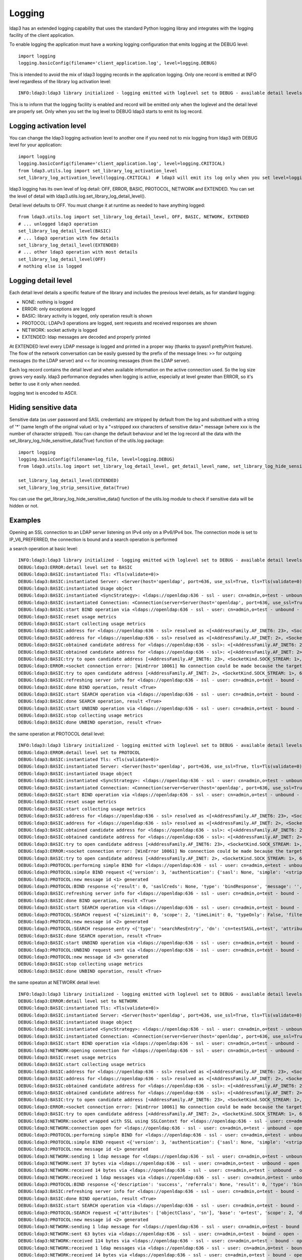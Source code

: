 #######
Logging
#######

ldap3 has an extended logging capability that uses the standard Python logging libray and integrates with the logging
facility of the client application.

To enable logging the application must have a working logging configuration that emits logging at the DEBUG level::

    import logging
    logging.basicConfig(filename='client_application.log', level=logging.DEBUG)

This is intended to avoid the mix of ldap3 logging records in the application logging. Only one record is emitted at
INFO level regardless of the library log activation level::

    INFO:ldap3:ldap3 library initialized - logging emitted with loglevel set to DEBUG - available detail levels are: OFF, ERROR, BASIC, PROTOCOL, NETWORK

This is to inform that the logging facility is enabled and record will be emitted only when the loglevel and the detail
level are properly set. Only when you set the log level to DEBUG ldap3 starts to emit its log record.

Logging activation level
========================

You can change the ldap3 logging activation level to another one if you need not to mix logging from ldap3 with DEBUG
level for your application::

    import logging
    logging.basicConfig(filename='client_application.log', level=logging.CRITICAL)
    from ldap3.utils.log import set_library_log_activation_level
    set_library_log_activation_level(logging.CRITICAL)  # ldap3 will emit its log only when you set level=logging.CRITICAL in your log configuration

ldap3 logging has its own level of log detail: OFF, ERROR, BASIC, PROTOCOL, NETWORK and EXTENDED. You can set the level
of detail with ldap3.utils.log.set_library_log_detail_level().

Detail level defaults to OFF. You must change it at runtime as needed to have anything logged::

    from ldap3.utils.log import set_library_log_detail_level, OFF, BASIC, NETWORK, EXTENDED
    # ... unlogged ldap3 operation
    set_library_log_detail_level(BASIC)
    # ... ldap3 operation with few details
    set_library_log_detail_level(EXTENDED)
    # ... other ldap3 operation with most details
    set_library_log_detail_level(OFF)
    # nothing else is logged

Logging detail level
====================

Each detail level details a specific feature of the library and includes the previous level details, as for standard
logging:

* NONE: nothing is logged

* ERROR: only exceptions are logged

* BASIC: library activity is logged, only operation result is shown

* PROTOCOL: LDAPv3 operations are logged, sent requests and received responses are shown

* NETWORK: socket activity is logged

* EXTENDED: ldap messages are decoded and properly printed

At EXTENDED level every LDAP message is logged and printed in a proper way (thanks to pyasn1 prettyPrint feature).
The flow of the network conversation can be easily guessed by the prefix of the message lines: >> for outgoing messages
(to the LDAP server) and << for incoming messages (from the LDAP server).

Each log record contains the detail level and when available information on the active connection used. So the log size grows very easily.
ldap3 performance degrades when logging is active, especially at level greater than ERROR, so it's better to use it only when needed.

logging text is encoded to ASCII.


Hiding sensitive data
=====================

Sensitive data (as user password and SASL credentials) are stripped by default from the log and substitued with a string
of '*' (same length of the original value) or by a "<stripped xxx characters of sensitive data>" message (where xxx is the
number of character stripped). You can change the default behaviour and let the log record all the data with the
set_library_log_hide_sensitive_data(True) function of the utils.log package::

    import logging
    logging.basicConfig(filename=log_file, level=logging.DEBUG)
    from ldap3.utils.log import set_library_log_detail_level, get_detail_level_name, set_library_log_hide_sensitive_data, EXTENDED

    set_library_log_detail_level(EXTENDED)
    set_library_log_strip_sensitive_data(True)


You can use the get_library_log_hide_sensitive_data() function of the utils.log module to check if sensitive data will
be hidden or not.


Examples
========

Opening an SSL connection to an LDAP server listening on IPv4 only on a IPv6/IPv4 box. The connection mode is set to IP_V6_PREFERRED, the connection is bound and a search operation is performed

a search operation at basic level::

    INFO:ldap3:ldap3 library initialized - logging emitted with loglevel set to DEBUG - available detail levels are: OFF, ERROR, BASIC, PROTOCOL, NETWORK, EXTENDED - sensitive data will be hidden
    DEBUG:ldap3:ERROR:detail level set to BASIC
    DEBUG:ldap3:BASIC:instantiated Tls: <Tls(validate=0)>
    DEBUG:ldap3:BASIC:instantiated Server: <Server(host='openldap', port=636, use_ssl=True, tls=Tls(validate=0), get_info='NO_INFO')>
    DEBUG:ldap3:BASIC:instantiated Usage object
    DEBUG:ldap3:BASIC:instantiated <SyncStrategy>: <ldaps://openldap:636 - ssl - user: cn=admin,o=test - unbound - closed - <no socket> - tls not started - not listening - No strategy - async - real DSA - not pooled - cannot stream output>
    DEBUG:ldap3:BASIC:instantiated Connection: <Connection(server=Server(host='openldap', port=636, use_ssl=True, tls=Tls(validate=0), get_info='NO_INFO'), user='cn=admin,o=test', password='********', auto_bind='NONE', version=3, authentication='SIMPLE', client_strategy='SYNC', auto_referrals=True, check_names=True, collect_usage=True, read_only=False, lazy=False, raise_exceptions=False)>
    DEBUG:ldap3:BASIC:start BIND operation via <ldaps://openldap:636 - ssl - user: cn=admin,o=test - unbound - closed - <no socket> - tls not started - not listening - SyncStrategy>
    DEBUG:ldap3:BASIC:reset usage metrics
    DEBUG:ldap3:BASIC:start collecting usage metrics
    DEBUG:ldap3:BASIC:address for <ldaps://openldap:636 - ssl> resolved as <[<AddressFamily.AF_INET6: 23>, <SocketKind.SOCK_STREAM: 1>, 6, '', ('fe80::215:5dff:fe8f:2f0d%20', 636, 0, 20)]>
    DEBUG:ldap3:BASIC:address for <ldaps://openldap:636 - ssl> resolved as <[<AddressFamily.AF_INET: 2>, <SocketKind.SOCK_STREAM: 1>, 6, '', ('192.168.137.104', 636)]>
    DEBUG:ldap3:BASIC:obtained candidate address for <ldaps://openldap:636 - ssl>: <[<AddressFamily.AF_INET6: 23>, <SocketKind.SOCK_STREAM: 1>, 6, '', ('fe80::215:5dff:fe8f:2f0d%20', 636, 0, 20)]> with mode IP_V6_PREFERRED
    DEBUG:ldap3:BASIC:obtained candidate address for <ldaps://openldap:636 - ssl>: <[<AddressFamily.AF_INET: 2>, <SocketKind.SOCK_STREAM: 1>, 6, '', ('192.168.137.104', 636)]> with mode IP_V6_PREFERRED
    DEBUG:ldap3:BASIC:try to open candidate address [<AddressFamily.AF_INET6: 23>, <SocketKind.SOCK_STREAM: 1>, 6, '', ('fe80::215:5dff:fe8f:2f0d%20', 636, 0, 20)]
    DEBUG:ldap3:ERROR:<socket connection error: [WinError 10061] No connection could be made because the target machine actively refused it> for <ldaps://openldap:636 - ssl - user: cn=admin,o=test - unbound - closed - <local: [::]:50122 - remote: [None]:None> - tls not started - not listening - SyncStrategy>
    DEBUG:ldap3:BASIC:try to open candidate address [<AddressFamily.AF_INET: 2>, <SocketKind.SOCK_STREAM: 1>, 6, '', ('192.168.137.104', 636)]
    DEBUG:ldap3:BASIC:refreshing server info for <ldaps://openldap:636 - ssl - user: cn=admin,o=test - bound - open - <local: 192.168.137.1:50123 - remote: 192.168.137.104:636> - tls not started - listening - SyncStrategy>
    DEBUG:ldap3:BASIC:done BIND operation, result <True>
    DEBUG:ldap3:BASIC:start SEARCH operation via <ldaps://openldap:636 - ssl - user: cn=admin,o=test - bound - open - <local: 192.168.137.1:50123 - remote: 192.168.137.104:636> - tls not started - listening - SyncStrategy>
    DEBUG:ldap3:BASIC:done SEARCH operation, result <True>
    DEBUG:ldap3:BASIC:start UNBIND operation via <ldaps://openldap:636 - ssl - user: cn=admin,o=test - bound - open - <local: 192.168.137.1:50123 - remote: 192.168.137.104:636> - tls not started - listening - SyncStrategy>
    DEBUG:ldap3:BASIC:stop collecting usage metrics
    DEBUG:ldap3:BASIC:done UNBIND operation, result <True>


the same operation at PROTOCOL detail level::

    INFO:ldap3:ldap3 library initialized - logging emitted with loglevel set to DEBUG - available detail levels are: OFF, ERROR, BASIC, PROTOCOL, NETWORK, EXTENDED - sensitive data will be hidden
    DEBUG:ldap3:ERROR:detail level set to PROTOCOL
    DEBUG:ldap3:BASIC:instantiated Tls: <Tls(validate=0)>
    DEBUG:ldap3:BASIC:instantiated Server: <Server(host='openldap', port=636, use_ssl=True, tls=Tls(validate=0), get_info='NO_INFO')>
    DEBUG:ldap3:BASIC:instantiated Usage object
    DEBUG:ldap3:BASIC:instantiated <SyncStrategy>: <ldaps://openldap:636 - ssl - user: cn=admin,o=test - unbound - closed - <no socket> - tls not started - not listening - No strategy - async - real DSA - not pooled - cannot stream output>
    DEBUG:ldap3:BASIC:instantiated Connection: <Connection(server=Server(host='openldap', port=636, use_ssl=True, tls=Tls(validate=0), get_info='NO_INFO'), user='cn=admin,o=test', password='********', auto_bind='NONE', version=3, authentication='SIMPLE', client_strategy='SYNC', auto_referrals=True, check_names=True, collect_usage=True, read_only=False, lazy=False, raise_exceptions=False)>
    DEBUG:ldap3:BASIC:start BIND operation via <ldaps://openldap:636 - ssl - user: cn=admin,o=test - unbound - closed - <no socket> - tls not started - not listening - SyncStrategy>
    DEBUG:ldap3:BASIC:reset usage metrics
    DEBUG:ldap3:BASIC:start collecting usage metrics
    DEBUG:ldap3:BASIC:address for <ldaps://openldap:636 - ssl> resolved as <[<AddressFamily.AF_INET6: 23>, <SocketKind.SOCK_STREAM: 1>, 6, '', ('fe80::215:5dff:fe8f:2f0d%20', 636, 0, 20)]>
    DEBUG:ldap3:BASIC:address for <ldaps://openldap:636 - ssl> resolved as <[<AddressFamily.AF_INET: 2>, <SocketKind.SOCK_STREAM: 1>, 6, '', ('192.168.137.104', 636)]>
    DEBUG:ldap3:BASIC:obtained candidate address for <ldaps://openldap:636 - ssl>: <[<AddressFamily.AF_INET6: 23>, <SocketKind.SOCK_STREAM: 1>, 6, '', ('fe80::215:5dff:fe8f:2f0d%20', 636, 0, 20)]> with mode IP_V6_PREFERRED
    DEBUG:ldap3:BASIC:obtained candidate address for <ldaps://openldap:636 - ssl>: <[<AddressFamily.AF_INET: 2>, <SocketKind.SOCK_STREAM: 1>, 6, '', ('192.168.137.104', 636)]> with mode IP_V6_PREFERRED
    DEBUG:ldap3:BASIC:try to open candidate address [<AddressFamily.AF_INET6: 23>, <SocketKind.SOCK_STREAM: 1>, 6, '', ('fe80::215:5dff:fe8f:2f0d%20', 636, 0, 20)]
    DEBUG:ldap3:ERROR:<socket connection error: [WinError 10061] No connection could be made because the target machine actively refused it.> for <ldaps://openldap:636 - ssl - user: cn=admin,o=test - unbound - closed - <local: [::]:50127 - remote: [None]:None> - tls not started - not listening - SyncStrategy>
    DEBUG:ldap3:BASIC:try to open candidate address [<AddressFamily.AF_INET: 2>, <SocketKind.SOCK_STREAM: 1>, 6, '', ('192.168.137.104', 636)]
    DEBUG:ldap3:PROTOCOL:performing simple BIND for <ldaps://openldap:636 - ssl - user: cn=admin,o=test - unbound - open - <local: 192.168.137.1:50128 - remote: 192.168.137.104:636> - tls not started - listening - SyncStrategy>
    DEBUG:ldap3:PROTOCOL:simple BIND request <{'version': 3, 'authentication': {'sasl': None, 'simple': '<stripped 8 characters of sensitive data>'}, 'name': 'cn=admin,o=test'}> sent via <ldaps://openldap:636 - ssl - user: cn=admin,o=test - unbound - open - <local: 192.168.137.1:50128 - remote: 192.168.137.104:636> - tls not started - listening - SyncStrategy>
    DEBUG:ldap3:PROTOCOL:new message id <1> generated
    DEBUG:ldap3:PROTOCOL:BIND response <{'result': 0, 'saslCreds': None, 'type': 'bindResponse', 'message': '', 'referrals': None, 'dn': '', 'description': 'success'}> received via <ldaps://openldap:636 - ssl - user: cn=admin,o=test - unbound - open - <local: 192.168.137.1:50128 - remote: 192.168.137.104:636> - tls not started - listening - SyncStrategy>
    DEBUG:ldap3:BASIC:refreshing server info for <ldaps://openldap:636 - ssl - user: cn=admin,o=test - bound - open - <local: 192.168.137.1:50128 - remote: 192.168.137.104:636> - tls not started - listening - SyncStrategy>
    DEBUG:ldap3:BASIC:done BIND operation, result <True>
    DEBUG:ldap3:BASIC:start SEARCH operation via <ldaps://openldap:636 - ssl - user: cn=admin,o=test - bound - open - <local: 192.168.137.1:50128 - remote: 192.168.137.104:636> - tls not started - listening - SyncStrategy>
    DEBUG:ldap3:PROTOCOL:SEARCH request <{'sizeLimit': 0, 'scope': 2, 'timeLimit': 0, 'typeOnly': False, 'filter': '(cn=test*)', 'attributes': ['objectClass', 'sn'], 'base': 'o=test', 'dereferenceAlias': 3}> sent via <ldaps://openldap:636 - ssl - user: cn=admin,o=test - bound - open - <local: 192.168.137.1:50128 - remote: 192.168.137.104:636> - tls not started - listening - SyncStrategy>
    DEBUG:ldap3:PROTOCOL:new message id <2> generated
    DEBUG:ldap3:PROTOCOL:SEARCH response entry <{'type': 'searchResEntry', 'dn': 'cn=testSASL,o=test', 'attributes': {'objectClass': ['inetOrgPerson', 'organizationalPerson', 'person', 'top'], 'sn': ['testSASL']}, 'raw_attributes': {'objectClass': [b'inetOrgPerson', b'organizationalPerson', b'person', b'top'], 'sn': [b'testSASL']}}> received via <ldaps://openldap:636 - ssl - user: cn=admin,o=test - bound - open - <local: 192.168.137.1:50128 - remote: 192.168.137.104:636> - tls not started - listening - SyncStrategy>
    DEBUG:ldap3:BASIC:done SEARCH operation, result <True>
    DEBUG:ldap3:BASIC:start UNBIND operation via <ldaps://openldap:636 - ssl - user: cn=admin,o=test - bound - open - <local: 192.168.137.1:50128 - remote: 192.168.137.104:636> - tls not started - listening - SyncStrategy>
    DEBUG:ldap3:PROTOCOL:UNBIND request sent via <ldaps://openldap:636 - ssl - user: cn=admin,o=test - bound - open - <local: 192.168.137.1:50128 - remote: 192.168.137.104:636> - tls not started - listening - SyncStrategy>
    DEBUG:ldap3:PROTOCOL:new message id <3> generated
    DEBUG:ldap3:BASIC:stop collecting usage metrics
    DEBUG:ldap3:BASIC:done UNBIND operation, result <True>


the same opeaton at NETWORK detail level::

    INFO:ldap3:ldap3 library initialized - logging emitted with loglevel set to DEBUG - available detail levels are: OFF, ERROR, BASIC, PROTOCOL, NETWORK, EXTENDED - sensitive data will be hidden
    DEBUG:ldap3:ERROR:detail level set to NETWORK
    DEBUG:ldap3:BASIC:instantiated Tls: <Tls(validate=0)>
    DEBUG:ldap3:BASIC:instantiated Server: <Server(host='openldap', port=636, use_ssl=True, tls=Tls(validate=0), get_info='NO_INFO')>
    DEBUG:ldap3:BASIC:instantiated Usage object
    DEBUG:ldap3:BASIC:instantiated <SyncStrategy>: <ldaps://openldap:636 - ssl - user: cn=admin,o=test - unbound - closed - <no socket> - tls not started - not listening - No strategy - async - real DSA - not pooled - cannot stream output>
    DEBUG:ldap3:BASIC:instantiated Connection: <Connection(server=Server(host='openldap', port=636, use_ssl=True, tls=Tls(validate=0), get_info='NO_INFO'), user='cn=admin,o=test', password='********', auto_bind='NONE', version=3, authentication='SIMPLE', client_strategy='SYNC', auto_referrals=True, check_names=True, collect_usage=True, read_only=False, lazy=False, raise_exceptions=False)>
    DEBUG:ldap3:BASIC:start BIND operation via <ldaps://openldap:636 - ssl - user: cn=admin,o=test - unbound - closed - <no socket> - tls not started - not listening - SyncStrategy>
    DEBUG:ldap3:NETWORK:opening connection for <ldaps://openldap:636 - ssl - user: cn=admin,o=test - unbound - closed - <no socket> - tls not started - not listening - SyncStrategy>
    DEBUG:ldap3:BASIC:reset usage metrics
    DEBUG:ldap3:BASIC:start collecting usage metrics
    DEBUG:ldap3:BASIC:address for <ldaps://openldap:636 - ssl> resolved as <[<AddressFamily.AF_INET6: 23>, <SocketKind.SOCK_STREAM: 1>, 6, '', ('fe80::215:5dff:fe8f:2f0d%20', 636, 0, 20)]>
    DEBUG:ldap3:BASIC:address for <ldaps://openldap:636 - ssl> resolved as <[<AddressFamily.AF_INET: 2>, <SocketKind.SOCK_STREAM: 1>, 6, '', ('192.168.137.104', 636)]>
    DEBUG:ldap3:BASIC:obtained candidate address for <ldaps://openldap:636 - ssl>: <[<AddressFamily.AF_INET6: 23>, <SocketKind.SOCK_STREAM: 1>, 6, '', ('fe80::215:5dff:fe8f:2f0d%20', 636, 0, 20)]> with mode IP_V6_PREFERRED
    DEBUG:ldap3:BASIC:obtained candidate address for <ldaps://openldap:636 - ssl>: <[<AddressFamily.AF_INET: 2>, <SocketKind.SOCK_STREAM: 1>, 6, '', ('192.168.137.104', 636)]> with mode IP_V6_PREFERRED
    DEBUG:ldap3:BASIC:try to open candidate address [<AddressFamily.AF_INET6: 23>, <SocketKind.SOCK_STREAM: 1>, 6, '', ('fe80::215:5dff:fe8f:2f0d%20', 636, 0, 20)]
    DEBUG:ldap3:ERROR:<socket connection error: [WinError 10061] No connection could be made because the target machine actively refused it> for <ldaps://openldap:636 - ssl - user: cn=admin,o=test - unbound - closed - <local: [::]:50130 - remote: [None]:None> - tls not started - not listening - SyncStrategy>
    DEBUG:ldap3:BASIC:try to open candidate address [<AddressFamily.AF_INET: 2>, <SocketKind.SOCK_STREAM: 1>, 6, '', ('192.168.137.104', 636)]
    DEBUG:ldap3:NETWORK:socket wrapped with SSL using SSLContext for <ldaps://openldap:636 - ssl - user: cn=admin,o=test - unbound - closed - <local: [None]:None - remote: [None]:None> - tls not started - not listening - SyncStrategy>
    DEBUG:ldap3:NETWORK:connection open for <ldaps://openldap:636 - ssl - user: cn=admin,o=test - unbound - open - <local: 192.168.137.1:50131 - remote: 192.168.137.104:636> - tls not started - listening - SyncStrategy>
    DEBUG:ldap3:PROTOCOL:performing simple BIND for <ldaps://openldap:636 - ssl - user: cn=admin,o=test - unbound - open - <local: 192.168.137.1:50131 - remote: 192.168.137.104:636> - tls not started - listening - SyncStrategy>
    DEBUG:ldap3:PROTOCOL:simple BIND request <{'version': 3, 'authentication': {'sasl': None, 'simple': '<stripped 8 characters of sensitive data>'}, 'name': 'cn=admin,o=test'}> sent via <ldaps://openldap:636 - ssl - user: cn=admin,o=test - unbound - open - <local: 192.168.137.1:50131 - remote: 192.168.137.104:636> - tls not started - listening - SyncStrategy>
    DEBUG:ldap3:PROTOCOL:new message id <1> generated
    DEBUG:ldap3:NETWORK:sending 1 ldap message for <ldaps://openldap:636 - ssl - user: cn=admin,o=test - unbound - open - <local: 192.168.137.1:50131 - remote: 192.168.137.104:636> - tls not started - listening - SyncStrategy>
    DEBUG:ldap3:NETWORK:sent 37 bytes via <ldaps://openldap:636 - ssl - user: cn=admin,o=test - unbound - open - <local: 192.168.137.1:50131 - remote: 192.168.137.104:636> - tls not started - listening - SyncStrategy>
    DEBUG:ldap3:NETWORK:received 14 bytes via <ldaps://openldap:636 - ssl - user: cn=admin,o=test - unbound - open - <local: 192.168.137.1:50131 - remote: 192.168.137.104:636> - tls not started - listening - SyncStrategy>
    DEBUG:ldap3:NETWORK:received 1 ldap messages via <ldaps://openldap:636 - ssl - user: cn=admin,o=test - unbound - open - <local: 192.168.137.1:50131 - remote: 192.168.137.104:636> - tls not started - listening - SyncStrategy>
    DEBUG:ldap3:PROTOCOL:BIND response <{'description': 'success', 'referrals': None, 'result': 0, 'type': 'bindResponse', 'message': '', 'saslCreds': None, 'dn': ''}> received via <ldaps://openldap:636 - ssl - user: cn=admin,o=test - unbound - open - <local: 192.168.137.1:50131 - remote: 192.168.137.104:636> - tls not started - listening - SyncStrategy>
    DEBUG:ldap3:BASIC:refreshing server info for <ldaps://openldap:636 - ssl - user: cn=admin,o=test - bound - open - <local: 192.168.137.1:50131 - remote: 192.168.137.104:636> - tls not started - listening - SyncStrategy>
    DEBUG:ldap3:BASIC:done BIND operation, result <True>
    DEBUG:ldap3:BASIC:start SEARCH operation via <ldaps://openldap:636 - ssl - user: cn=admin,o=test - bound - open - <local: 192.168.137.1:50131 - remote: 192.168.137.104:636> - tls not started - listening - SyncStrategy>
    DEBUG:ldap3:PROTOCOL:SEARCH request <{'attributes': ['objectClass', 'sn'], 'base': 'o=test', 'scope': 2, 'dereferenceAlias': 3, 'filter': '(cn=test*)', 'typeOnly': False, 'sizeLimit': 0, 'timeLimit': 0}> sent via <ldaps://openldap:636 - ssl - user: cn=admin,o=test - bound - open - <local: 192.168.137.1:50131 - remote: 192.168.137.104:636> - tls not started - listening - SyncStrategy>
    DEBUG:ldap3:PROTOCOL:new message id <2> generated
    DEBUG:ldap3:NETWORK:sending 1 ldap message for <ldaps://openldap:636 - ssl - user: cn=admin,o=test - bound - open - <local: 192.168.137.1:50131 - remote: 192.168.137.104:636> - tls not started - listening - SyncStrategy>
    DEBUG:ldap3:NETWORK:sent 63 bytes via <ldaps://openldap:636 - ssl - user: cn=admin,o=test - bound - open - <local: 192.168.137.1:50131 - remote: 192.168.137.104:636> - tls not started - listening - SyncStrategy>
    DEBUG:ldap3:NETWORK:received 114 bytes via <ldaps://openldap:636 - ssl - user: cn=admin,o=test - bound - open - <local: 192.168.137.1:50131 - remote: 192.168.137.104:636> - tls not started - listening - SyncStrategy>
    DEBUG:ldap3:NETWORK:received 1 ldap messages via <ldaps://openldap:636 - ssl - user: cn=admin,o=test - bound - open - <local: 192.168.137.1:50131 - remote: 192.168.137.104:636> - tls not started - listening - SyncStrategy>
    DEBUG:ldap3:NETWORK:received 14 bytes via <ldaps://openldap:636 - ssl - user: cn=admin,o=test - bound - open - <local: 192.168.137.1:50131 - remote: 192.168.137.104:636> - tls not started - listening - SyncStrategy>
    DEBUG:ldap3:NETWORK:received 1 ldap messages via <ldaps://openldap:636 - ssl - user: cn=admin,o=test - bound - open - <local: 192.168.137.1:50131 - remote: 192.168.137.104:636> - tls not started - listening - SyncStrategy>
    DEBUG:ldap3:PROTOCOL:SEARCH response entry <{'raw_attributes': {'sn': [b'testSASL'], 'objectClass': [b'inetOrgPerson', b'organizationalPerson', b'person', b'top']}, 'attributes': {'sn': ['testSASL'], 'objectClass': ['inetOrgPerson', 'organizationalPerson', 'person', 'top']}, 'type': 'searchResEntry', 'dn': 'cn=testSASL,o=test'}> received via <ldaps://openldap:636 - ssl - user: cn=admin,o=test - bound - open - <local: 192.168.137.1:50131 - remote: 192.168.137.104:636> - tls not started - listening - SyncStrategy>
    DEBUG:ldap3:BASIC:done SEARCH operation, result <True>
    DEBUG:ldap3:BASIC:start UNBIND operation via <ldaps://openldap:636 - ssl - user: cn=admin,o=test - bound - open - <local: 192.168.137.1:50131 - remote: 192.168.137.104:636> - tls not started - listening - SyncStrategy>
    DEBUG:ldap3:PROTOCOL:UNBIND request sent via <ldaps://openldap:636 - ssl - user: cn=admin,o=test - bound - open - <local: 192.168.137.1:50131 - remote: 192.168.137.104:636> - tls not started - listening - SyncStrategy>
    DEBUG:ldap3:PROTOCOL:new message id <3> generated
    DEBUG:ldap3:NETWORK:sending 1 ldap message for <ldaps://openldap:636 - ssl - user: cn=admin,o=test - bound - open - <local: 192.168.137.1:50131 - remote: 192.168.137.104:636> - tls not started - listening - SyncStrategy>
    DEBUG:ldap3:NETWORK:sent 7 bytes via <ldaps://openldap:636 - ssl - user: cn=admin,o=test - bound - open - <local: 192.168.137.1:50131 - remote: 192.168.137.104:636> - tls not started - listening - SyncStrategy>
    DEBUG:ldap3:NETWORK:closing connection for <ldaps://openldap:636 - ssl - user: cn=admin,o=test - bound - open - <local: 192.168.137.1:50131 - remote: 192.168.137.104:636> - tls not started - listening - SyncStrategy>
    DEBUG:ldap3:NETWORK:connection closed for <ldaps://openldap:636 - ssl - user: cn=admin,o=test - bound - closed - <no socket> - tls not started - not listening - SyncStrategy>
    DEBUG:ldap3:BASIC:stop collecting usage metrics
    DEBUG:ldap3:BASIC:done UNBIND operation, result <True>


the same operation at EXTENDED detail level::

    INFO:ldap3:ldap3 library initialized - logging emitted with loglevel set to DEBUG - available detail levels are: OFF, ERROR, BASIC, PROTOCOL, NETWORK, EXTENDED - sensitive data will be hidden
    DEBUG:ldap3:ERROR:detail level set to EXTENDED
    DEBUG:ldap3:BASIC:instantiated Tls: <Tls(validate=0)>
    DEBUG:ldap3:BASIC:instantiated Server: <Server(host='openldap', port=636, use_ssl=True, tls=Tls(validate=0), get_info='NO_INFO')>
    DEBUG:ldap3:BASIC:instantiated Usage object
    DEBUG:ldap3:BASIC:instantiated <SyncStrategy>: <ldaps://openldap:636 - ssl - user: cn=admin,o=test - unbound - closed - <no socket> - tls not started - not listening - No strategy - async - real DSA - not pooled - cannot stream output>
    DEBUG:ldap3:BASIC:instantiated Connection: <Connection(server=Server(host='openldap', port=636, use_ssl=True, tls=Tls(validate=0), get_info='NO_INFO'), user='cn=admin,o=test', password='********', auto_bind='NONE', version=3, authentication='SIMPLE', client_strategy='SYNC', auto_referrals=True, check_names=True, collect_usage=True, read_only=False, lazy=False, raise_exceptions=False)>
    DEBUG:ldap3:BASIC:start BIND operation via <ldaps://openldap:636 - ssl - user: cn=admin,o=test - unbound - closed - <no socket> - tls not started - not listening - SyncStrategy>
    DEBUG:ldap3:NETWORK:opening connection for <ldaps://openldap:636 - ssl - user: cn=admin,o=test - unbound - closed - <no socket> - tls not started - not listening - SyncStrategy>
    DEBUG:ldap3:BASIC:reset usage metrics
    DEBUG:ldap3:BASIC:start collecting usage metrics
    DEBUG:ldap3:BASIC:address for <ldaps://openldap:636 - ssl> resolved as <[<AddressFamily.AF_INET6: 23>, <SocketKind.SOCK_STREAM: 1>, 6, '', ('fe80::215:5dff:fe8f:2f0d%20', 636, 0, 20)]>
    DEBUG:ldap3:BASIC:address for <ldaps://openldap:636 - ssl> resolved as <[<AddressFamily.AF_INET: 2>, <SocketKind.SOCK_STREAM: 1>, 6, '', ('192.168.137.104', 636)]>
    DEBUG:ldap3:BASIC:obtained candidate address for <ldaps://openldap:636 - ssl>: <[<AddressFamily.AF_INET6: 23>, <SocketKind.SOCK_STREAM: 1>, 6, '', ('fe80::215:5dff:fe8f:2f0d%20', 636, 0, 20)]> with mode IP_V6_PREFERRED
    DEBUG:ldap3:BASIC:obtained candidate address for <ldaps://openldap:636 - ssl>: <[<AddressFamily.AF_INET: 2>, <SocketKind.SOCK_STREAM: 1>, 6, '', ('192.168.137.104', 636)]> with mode IP_V6_PREFERRED
    DEBUG:ldap3:BASIC:try to open candidate address [<AddressFamily.AF_INET6: 23>, <SocketKind.SOCK_STREAM: 1>, 6, '', ('fe80::215:5dff:fe8f:2f0d%20', 636, 0, 20)]
    DEBUG:ldap3:ERROR:<socket connection error: [WinError 10061] Impossibile stabilire la connessione. Rifiuto persistente del computer di destinazione> for <ldaps://openldap:636 - ssl - user: cn=admin,o=test - unbound - closed - <local: [::]:50132 - remote: [None]:None> - tls not started - not listening - SyncStrategy>
    DEBUG:ldap3:BASIC:try to open candidate address [<AddressFamily.AF_INET: 2>, <SocketKind.SOCK_STREAM: 1>, 6, '', ('192.168.137.104', 636)]
    DEBUG:ldap3:NETWORK:socket wrapped with SSL using SSLContext for <ldaps://openldap:636 - ssl - user: cn=admin,o=test - unbound - closed - <local: [None]:None - remote: [None]:None> - tls not started - not listening - SyncStrategy>
    DEBUG:ldap3:NETWORK:connection open for <ldaps://openldap:636 - ssl - user: cn=admin,o=test - unbound - open - <local: 192.168.137.1:50133 - remote: 192.168.137.104:636> - tls not started - listening - SyncStrategy>
    DEBUG:ldap3:PROTOCOL:performing simple BIND for <ldaps://openldap:636 - ssl - user: cn=admin,o=test - unbound - open - <local: 192.168.137.1:50133 - remote: 192.168.137.104:636> - tls not started - listening - SyncStrategy>
    DEBUG:ldap3:PROTOCOL:simple BIND request <{'authentication': {'sasl': None, 'simple': '<stripped 8 characters of sensitive data>'}, 'name': 'cn=admin,o=test', 'version': 3}> sent via <ldaps://openldap:636 - ssl - user: cn=admin,o=test - unbound - open - <local: 192.168.137.1:50133 - remote: 192.168.137.104:636> - tls not started - listening - SyncStrategy>
    DEBUG:ldap3:PROTOCOL:new message id <1> generated
    DEBUG:ldap3:NETWORK:sending 1 ldap message for <ldaps://openldap:636 - ssl - user: cn=admin,o=test - unbound - open - <local: 192.168.137.1:50133 - remote: 192.168.137.104:636> - tls not started - listening - SyncStrategy>
    DEBUG:ldap3:EXTENDED:ldap message sent via <ldaps://openldap:636 - ssl - user: cn=admin,o=test - unbound - open - <local: 192.168.137.1:50133 - remote: 192.168.137.104:636> - tls not started - listening - SyncStrategy>:
    >>LDAPMessage:
    >> messageID=1
    >> protocolOp=ProtocolOp:
    >>  bindRequest=BindRequest:
    >>   version=3
    >>   name=b'cn=admin,o=test'
    >>   authentication=AuthenticationChoice:
    >>    simple=<stripped 8 characters of sensitive data>
    DEBUG:ldap3:NETWORK:sent 37 bytes via <ldaps://openldap:636 - ssl - user: cn=admin,o=test - unbound - open - <local: 192.168.137.1:50133 - remote: 192.168.137.104:636> - tls not started - listening - SyncStrategy>
    DEBUG:ldap3:NETWORK:received 14 bytes via <ldaps://openldap:636 - ssl - user: cn=admin,o=test - unbound - open - <local: 192.168.137.1:50133 - remote: 192.168.137.104:636> - tls not started - listening - SyncStrategy>
    DEBUG:ldap3:NETWORK:received 1 ldap messages via <ldaps://openldap:636 - ssl - user: cn=admin,o=test - unbound - open - <local: 192.168.137.1:50133 - remote: 192.168.137.104:636> - tls not started - listening - SyncStrategy>
    DEBUG:ldap3:EXTENDED:ldap message received via <ldaps://openldap:636 - ssl - user: cn=admin,o=test - unbound - open - <local: 192.168.137.1:50133 - remote: 192.168.137.104:636> - tls not started - listening - SyncStrategy>:
    <<LDAPMessage:
    << messageID=1
    << protocolOp=ProtocolOp:
    <<  bindResponse=BindResponse:
    <<   resultCode='success'
    <<   matchedDN=b''
    <<   diagnosticMessage=b''
    DEBUG:ldap3:PROTOCOL:BIND response <{'dn': '', 'description': 'success', 'type': 'bindResponse', 'message': '', 'result': 0, 'saslCreds': None, 'referrals': None}> received via <ldaps://openldap:636 - ssl - user: cn=admin,o=test - unbound - open - <local: 192.168.137.1:50133 - remote: 192.168.137.104:636> - tls not started - listening - SyncStrategy>
    DEBUG:ldap3:BASIC:refreshing server info for <ldaps://openldap:636 - ssl - user: cn=admin,o=test - bound - open - <local: 192.168.137.1:50133 - remote: 192.168.137.104:636> - tls not started - listening - SyncStrategy>
    DEBUG:ldap3:BASIC:done BIND operation, result <True>
    DEBUG:ldap3:BASIC:start SEARCH operation via <ldaps://openldap:636 - ssl - user: cn=admin,o=test - bound - open - <local: 192.168.137.1:50133 - remote: 192.168.137.104:636> - tls not started - listening - SyncStrategy>
    DEBUG:ldap3:PROTOCOL:SEARCH request <{'scope': 2, 'base': 'o=test', 'timeLimit': 0, 'filter': '(cn=test*)', 'typeOnly': False, 'attributes': ['objectClass', 'sn'], 'dereferenceAlias': 3, 'sizeLimit': 0}> sent via <ldaps://openldap:636 - ssl - user: cn=admin,o=test - bound - open - <local: 192.168.137.1:50133 - remote: 192.168.137.104:636> - tls not started - listening - SyncStrategy>
    DEBUG:ldap3:PROTOCOL:new message id <2> generated
    DEBUG:ldap3:NETWORK:sending 1 ldap message for <ldaps://openldap:636 - ssl - user: cn=admin,o=test - bound - open - <local: 192.168.137.1:50133 - remote: 192.168.137.104:636> - tls not started - listening - SyncStrategy>
    DEBUG:ldap3:EXTENDED:ldap message sent via <ldaps://openldap:636 - ssl - user: cn=admin,o=test - bound - open - <local: 192.168.137.1:50133 - remote: 192.168.137.104:636> - tls not started - listening - SyncStrategy>:
    >>LDAPMessage:
    >> messageID=2
    >> protocolOp=ProtocolOp:
    >>  searchRequest=SearchRequest:
    >>   baseObject=b'o=test'
    >>   scope='wholeSubtree'
    >>   derefAliases='derefAlways'
    >>   sizeLimit=0
    >>   timeLimit=0
    >>   typesOnly='False'
    >>   filter=Filter:
    >>    substringFilter=SubstringFilter:
    >>     type=b'cn'
    >>     substrings=Substrings:
    >>      Substring:
    >>       initial=b'test'
    >>   attributes=AttributeSelection:
    >>    b'objectClass'    b'sn'
    DEBUG:ldap3:NETWORK:sent 63 bytes via <ldaps://openldap:636 - ssl - user: cn=admin,o=test - bound - open - <local: 192.168.137.1:50133 - remote: 192.168.137.104:636> - tls not started - listening - SyncStrategy>
    DEBUG:ldap3:NETWORK:received 114 bytes via <ldaps://openldap:636 - ssl - user: cn=admin,o=test - bound - open - <local: 192.168.137.1:50133 - remote: 192.168.137.104:636> - tls not started - listening - SyncStrategy>
    DEBUG:ldap3:NETWORK:received 1 ldap messages via <ldaps://openldap:636 - ssl - user: cn=admin,o=test - bound - open - <local: 192.168.137.1:50133 - remote: 192.168.137.104:636> - tls not started - listening - SyncStrategy>
    DEBUG:ldap3:EXTENDED:ldap message received via <ldaps://openldap:636 - ssl - user: cn=admin,o=test - bound - open - <local: 192.168.137.1:50133 - remote: 192.168.137.104:636> - tls not started - listening - SyncStrategy>:
    <<LDAPMessage:
    << messageID=2
    << protocolOp=ProtocolOp:
    <<  searchResEntry=SearchResultEntry:
    <<   object=b'cn=testSASL,o=test'
    <<   attributes=PartialAttributeList:
    <<    PartialAttribute:
    <<     type=b'sn'
    <<     vals=Vals:
    <<      b'testSASL'
    <<    PartialAttribute:
    <<     type=b'objectClass'
    <<     vals=Vals:
    <<      b'inetOrgPerson'      b'organizationalPerson'      b'person'      b'top'
    DEBUG:ldap3:NETWORK:received 14 bytes via <ldaps://openldap:636 - ssl - user: cn=admin,o=test - bound - open - <local: 192.168.137.1:50133 - remote: 192.168.137.104:636> - tls not started - listening - SyncStrategy>
    DEBUG:ldap3:NETWORK:received 1 ldap messages via <ldaps://openldap:636 - ssl - user: cn=admin,o=test - bound - open - <local: 192.168.137.1:50133 - remote: 192.168.137.104:636> - tls not started - listening - SyncStrategy>
    DEBUG:ldap3:EXTENDED:ldap message received via <ldaps://openldap:636 - ssl - user: cn=admin,o=test - bound - open - <local: 192.168.137.1:50133 - remote: 192.168.137.104:636> - tls not started - listening - SyncStrategy>:
    <<LDAPMessage:
    << messageID=2
    << protocolOp=ProtocolOp:
    <<  searchResDone=SearchResultDone:
    <<   resultCode='success'
    <<   matchedDN=b''
    <<   diagnosticMessage=b''
    DEBUG:ldap3:PROTOCOL:SEARCH response entry <{'attributes': {'sn': ['testSASL'], 'objectClass': ['inetOrgPerson', 'organizationalPerson', 'person', 'top']}, 'dn': 'cn=testSASL,o=test', 'type': 'searchResEntry', 'raw_attributes': {'sn': [b'testSASL'], 'objectClass': [b'inetOrgPerson', b'organizationalPerson', b'person', b'top']}}> received via <ldaps://openldap:636 - ssl - user: cn=admin,o=test - bound - open - <local: 192.168.137.1:50133 - remote: 192.168.137.104:636> - tls not started - listening - SyncStrategy>
    DEBUG:ldap3:BASIC:done SEARCH operation, result <True>
    DEBUG:ldap3:BASIC:start UNBIND operation via <ldaps://openldap:636 - ssl - user: cn=admin,o=test - bound - open - <local: 192.168.137.1:50133 - remote: 192.168.137.104:636> - tls not started - listening - SyncStrategy>
    DEBUG:ldap3:PROTOCOL:UNBIND request sent via <ldaps://openldap:636 - ssl - user: cn=admin,o=test - bound - open - <local: 192.168.137.1:50133 - remote: 192.168.137.104:636> - tls not started - listening - SyncStrategy>
    DEBUG:ldap3:PROTOCOL:new message id <3> generated
    DEBUG:ldap3:NETWORK:sending 1 ldap message for <ldaps://openldap:636 - ssl - user: cn=admin,o=test - bound - open - <local: 192.168.137.1:50133 - remote: 192.168.137.104:636> - tls not started - listening - SyncStrategy>
    DEBUG:ldap3:EXTENDED:ldap message sending via <ldaps://openldap:636 - ssl - user: cn=admin,o=test - bound - open - <local: 192.168.137.1:50133 - remote: 192.168.137.104:636> - tls not started - listening - SyncStrategy>:
    >>LDAPMessage:
    >> messageID=3
    >> protocolOp=ProtocolOp:
    >>  unbindRequest=b''
    DEBUG:ldap3:NETWORK:sent 7 bytes via <ldaps://openldap:636 - ssl - user: cn=admin,o=test - bound - open - <local: 192.168.137.1:50133 - remote: 192.168.137.104:636> - tls not started - listening - SyncStrategy>
    DEBUG:ldap3:NETWORK:closing connection for <ldaps://openldap:636 - ssl - user: cn=admin,o=test - bound - open - <local: 192.168.137.1:50133 - remote: 192.168.137.104:636> - tls not started - listening - SyncStrategy>
    DEBUG:ldap3:NETWORK:connection closed for <ldaps://openldap:636 - ssl - user: cn=admin,o=test - bound - closed - <no socket> - tls not started - not listening - SyncStrategy>
    DEBUG:ldap3:BASIC:stop collecting usage metrics
    DEBUG:ldap3:BASIC:done UNBIND operation, result <True>

At the ERROR detail level you get only the library errors:

    INFO:ldap3:ldap3 library initialized - logging emitted with loglevel set to DEBUG - available detail levels are: OFF, ERROR, BASIC, PROTOCOL, NETWORK, EXTENDED - sensitive data will be hidden
    DEBUG:ldap3:ERROR:detail level set to ERROR
    DEBUG:ldap3:ERROR:<socket connection error: [WinError 10061] No connection could be made because the target machine actively refused it.> for <ldaps://openldap:636 - ssl - user: cn=admin,o=test - unbound - closed - <local: [::]:50321 - remote: [None]:None> - tls not started - not listening - SyncStrategy>

The usage metrics are the same at every detail:

    Connection Usage:
      Time: [elapsed:        0:00:01.949587]
        Initial start time:  2015-05-18T19:27:17.057422
        Open socket time:    2015-05-18T19:27:17.057422
        Close socket time:   2015-05-18T19:27:19.007009
      Server:
        Servers from pool:   0
        Sockets open:        1
        Sockets closed:      1
        Sockets wrapped:     1
      Bytes:                 249
        Transmitted:         107
        Received:            142
      Messages:              6
        Transmitted:         3
        Received:            3
      Operations:            3
        Abandon:             0
        Bind:                1
        Add                  0
        Compare:             0
        Delete:              0
        Extended:            0
        Modify:              0
        ModifyDn:            0
        Search:              1
        Unbind:              1
      Referrals:
        Received:            0
        Followed:            0
      Restartable tries:     0
        Failed restarts:     0
        Successful restarts: 0
